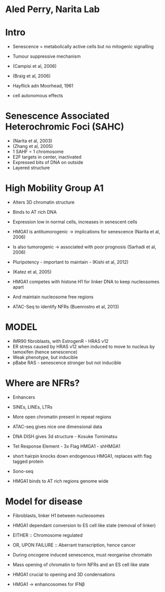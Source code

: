 * Aled Perry, Narita Lab

* Intro
 - Senescence = metabolically active cells but no mitogenic signalling
 - Tumour suppressive mechanism
 - (Campisi et al, 2006)
 - (Braig et al, 2006)
 - Hayflick adn Moorhead, 1961

 - cell autonomous effects

* Senescence Associated Heterochromic Foci (SAHC)
 - (Narita et al, 2003)
 - (Zhang et al, 2005)
 - 1 SAHF = 1 chromosome
 - E2F targets in center, inactivated
 - Expressed bits of DNA on outside
 - Layered structure

* High Mobility Group A1
 - Alters 3D chromatin structure
 - Binds to AT rich DNA
 - Expression low in normal cells, increases in senescent cells
 - HMGA1 is antitumorogenic -> implications for senescence (Narita et al, 2006)
 - Is also tumorogenic -> associated with poor prognosis (Sarhadi et al, 2006)

 - Pluripotency - important to maintain - (Kishi et al, 2012)
 - (Katez et al, 2005)
 - HMGA1 competes with histone H1 for linker DNA to keep nucleosomes apart
 - And maintain nucleosome free regions
 - ATAC-Seq to identify NFRs (Buenrostro et al, 2013)

* MODEL
 - IMR90 fibroblasts, with EstrogenR - HRAS v12
 - ER stress caused by HRAS v12 when induced to move to nucleus by tamoxifen (hence senescence)
 - Weak phenotype, but inducible
 - pBabe RAS - senescence stronger but not inducible

* Where are NFRs?
 - Enhancers
 - SINEs, LINEs, LTRs
 - More open chromatin present in repeat regions

 - ATAC-seq gives nice one dimensional data
 - DNA DISH gives 3d structure - Kosuke Tomimatsu
 - Tet Response Element - 3x Flag HMGA1 - shHMGA1
 - short hairpin knocks down endogenous HMGA1, replaces with flag tagged protein

 - Sono-seq

 - HMGA1 binds to AT rich regions genome wide

* Model for disease
 - Fibroblasts, linker H1 between nucleosomes
 - HMGA1 dependant conversion to ES cell like state (removal of linker)
 - EITHER :: Chromosome regulated
 - OR, UPON FAILURE :: Aberrant transcription, hence cancer

 - During oncogene induced senescence, must reorganise chromatin
 - Mass opening of chromatin to form NFRs and an ES cell like state
 - HMGA1 crucial to opening and 3D condensations
 - HMGA1 -> enhancosomes for IFN\beta
